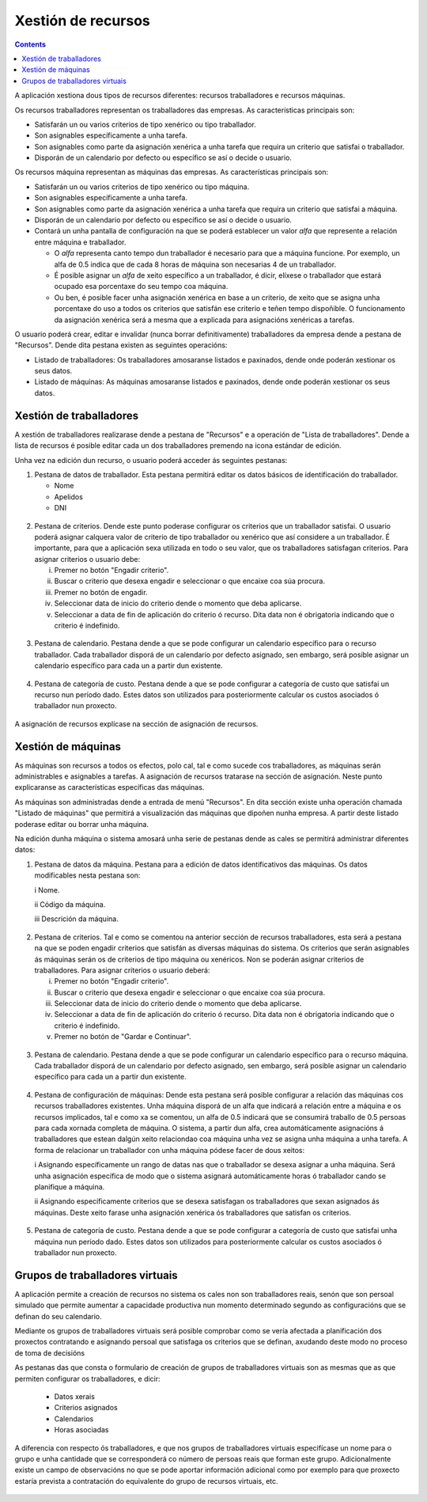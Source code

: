 Xestión de recursos
###################

.. _recursos:
.. contents::

A aplicación xestiona dous tipos de recursos diferentes: recursos traballadores e recursos máquinas.

Os recursos traballadores representan os traballadores das empresas. As características principais son:

* Satisfarán un ou varios criterios de tipo xenérico ou tipo traballador.
* Son asignables específicamente a unha tarefa.
* Son asignables como parte da asignación xenérica a unha tarefa que requira un criterio que satisfai o traballador.
* Disporán de un calendario por defecto ou específico se así o decide o usuario.

Os recursos máquina representan as máquinas das empresas. As características principais son:

* Satisfarán un ou varios criterios de tipo xenérico ou tipo máquina.
* Son asignables específicamente a unha tarefa.
* Son asignables como parte da asignación xenérica a unha tarefa que requira un criterio que satisfai a máquina.
* Disporán de un calendario por defecto ou específico se así o decide o usuario.
* Contará un unha pantalla de configuración na que se poderá establecer un valor *alfa* que represente a relación entre máquina e traballador.

  * O *alfa* representa canto tempo dun traballador é necesario para que a máquina funcione. Por exemplo, un alfa de 0.5 indica que de cada 8 horas de máquina son necesarias 4 de un traballador.
  * É posible asignar un *alfa* de xeito específico a un traballador, é dicir, elíxese o traballador que estará ocupado esa porcentaxe do seu tempo coa máquina.
  * Ou ben, é posible facer unha asignación xenérica en base a un criterio, de xeito que se asigna unha porcentaxe do uso a todos os criterios que satisfán ese criterio e teñen tempo dispoñible. O funcionamento da asignación xenérica será a mesma que a explicada para asignacións xenéricas a tarefas.

O usuario poderá crear, editar e invalidar (nunca borrar definitivamente) traballadores da empresa dende a pestana de "Recursos". Dende dita pestana existen as seguintes operacións:

* Listado de traballadores: Os traballadores amosaranse listados e paxinados, dende onde poderán xestionar os seus datos.
* Listado de máquinas: As máquinas amosaranse listados e paxinados, dende onde poderán xestionar os seus datos.

Xestión de traballadores
========================


A xestión de traballadores realizarase dende a pestana de "Recursos" e a operación de "Lista de traballadores". Dende a lista de recursos é posible editar cada un dos traballadores premendo na icona estándar de edición.

Unha vez na edición dun recurso, o usuario poderá acceder ás seguintes pestanas:

1) Pestana de datos de traballador. Esta pestana permitirá editar os datos básicos de identificación do traballador.

   * Nome
   * Apelidos
   * DNI

.. figure:: images/worker-personal-data.png
   :scale: 70

2) Pestana de criterios. Dende este punto poderase configurar os criterios que un traballador satisfai. O usuario poderá asignar calquera valor de criterio de tipo traballador ou xenérico que así considere a un traballador. É importante, para que a aplicación sexa utilizada en todo o seu valor, que os traballadores satisfagan criterios. Para asignar criterios o usuario debe:

   i. Premer no botón "Engadir criterio".

   ii. Buscar o criterio que desexa engadir e seleccionar o que encaixe coa súa procura.

   iii. Premer no botón de engadir.

   iv. Seleccionar data de inicio do criterio dende o momento que deba aplicarse.

   v. Seleccionar a data de fin de aplicación do criterio ó recurso. Dita data non é obrigatoria indicando que o criterio é indefinido.

.. figure:: images/worker-criterions.png
   :scale: 70

3)  Pestana de calendario. Pestana dende a que se pode configurar un calendario específico para o recurso traballador. Cada traballador disporá de un calendario por defecto asignado, sen embargo, será posible asignar un calendario específico para cada un a partir dun existente.

.. figure:: images/worker-calendar.png
   :scale: 70

4)  Pestana de categoría de custo. Pestana dende a que se pode configurar a categoría de custo que satisfai un recurso nun período dado. Estes datos son utilizados para posteriormente calcular os custos asociados ó traballador nun proxecto.

.. figure:: images/worker-costcategory.png
   :scale: 70


A asignación de recursos explícase na sección de asignación de recursos.


Xestión de máquinas
===================

As máquinas son recursos a todos os efectos, polo cal, tal e como sucede cos traballadores, as máquinas serán administrables e asignables a tarefas. A asignación de recursos tratarase na sección de asignación. Neste punto explicaranse as características específicas das máquinas.

As máquinas son administradas dende a entrada de menú "Recursos". En dita sección existe unha operación chamada "Listado de máquinas" que permitirá a visualización das máquinas que dipoñen nunha empresa. A partir deste listado poderase editar ou borrar unha máquina.


Na edición dunha máquina o sistema amosará unha serie de pestanas dende as cales se permitirá administrar diferentes datos:

1) Pestana de datos da máquina. Pestana para a edición de datos identificativos das máquinas. Os datos modificables nesta pestana son:

   i Nome.

   ii Código da máquina.

   iii Descrición da máquina.


.. figure:: images/machine-data.png
   :scale: 70


2) Pestana de criterios. Tal e como se comentou na anterior sección de recursos traballadores, esta será a pestana na que se poden engadir criterios que satisfán as diversas máquinas do sistema. Os criterios que serán asignables ás máquinas serán os de criterios de tipo máquina ou xenéricos. Non se poderán asignar criterios de traballadores. Para asignar criterios o usuario deberá:

   i. Premer no botón "Engadir criterio".

   ii. Buscar o criterio que desexa engadir e seleccionar o que encaixe coa súa procura.

   iii. Seleccionar data de inicio do criterio dende o momento que deba aplicarse.

   iv. Seleccionar a data de fin de aplicación do criterio ó recurso. Dita data non é obrigatoria indicando que o criterio é indefinido.

   v. Premer no botón de "Gardar e Continuar".

.. figure:: images/machine-criterions.png
   :scale: 70

3) Pestana de calendario. Pestana dende a que se pode configurar un calendario específico para o recurso máquina. Cada traballador disporá de un calendario por defecto asignado, sen embargo, será posible asignar un calendario específico para cada un a partir dun existente.

.. figure:: images/machine-calendar.png
   :scale: 70

4) Pestana de configuración de máquinas: Dende esta pestana será posible configurar a relación das máquinas cos recursos traballadores existentes. Unha máquina disporá de un alfa que indicará a relación entre a máquina e os recursos implicados, tal e como xa se comentou, un alfa de 0.5 indicará que se consumirá traballo de 0.5 persoas para cada xornada completa de máquina. O sistema, a partir dun alfa, crea automáticamente asignacións á traballadores que estean dalgún xeito relaciondao coa máquina unha vez se asigna unha máquina a unha tarefa. A forma de relacionar un traballador con unha máquina pódese facer de dous xeitos:

   i Asignando específicamente un rango de datas nas que o traballador se desexa asignar a unha máquina. Será unha asignación específica de modo que o sistema asignará automáticamente horas ó traballador cando se planifique a máquina.

   ii Asignando específicamente criterios que se desexa satisfagan os traballadores que sexan asignados ás máquinas. Deste xeito farase unha asignación xenérica ós traballadores que satisfan os criterios.

.. figure:: images/machine-configuration.png
   :scale: 70

5) Pestana de categoría de custo. Pestana dende a que se pode configurar a categoría de custo que satisfai unha máquina nun período dado. Estes datos son utilizados para posteriormente calcular os custos asociados ó traballador nun proxecto.

.. figure:: images/machine-costcategory.png
   :scale: 70

Grupos de traballadores virtuais
================================

A aplicación permite a creación de recursos no sistema os cales non son traballadores reais, senón que son persoal simulado que permite aumentar a capacidade productiva nun momento determinado segundo as configuracións que se definan do seu calendario.

Mediante os grupos de traballadores virtuais será posible comprobar como se vería afectada a planificación dos proxectos contratando e asignando persoal que satisfaga os criterios que se definan, axudando deste modo no proceso de toma de decisións

As pestanas das que consta o formulario de creación de grupos de traballadores virtuais son as mesmas que as que permiten configurar os traballadores, e dicir:

   * Datos xerais
   * Criterios asignados
   * Calendarios
   * Horas asociadas

A diferencia con respecto ós traballadores, e que nos grupos de traballadores virtuais especifícase un nome para o grupo e unha cantidade que se corresponderá co número de persoas reais que forman este grupo. Adicionalmente existe un campo de observacións no que se pode aportar información adicional como por exemplo para que proxecto estaría prevista a contratación do equivalente do grupo de recursos virtuais, etc.

.. figure:: images/virtual-resources.png
   :scale: 70
